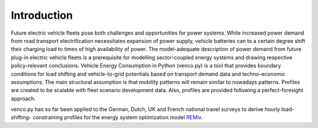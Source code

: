 ..  venco.py introduction file created on February 11, 2020
    Licensed under CC BY 4.0: https://creativecommons.org/licenses/by/4.0/deed.en

.. _intro:

Introduction
===================================


Future electric vehicle fleets pose both challenges and opportunities for power
systems. While increased power demand from road transport electrification
necessitates expansion of power supply, vehicle batteries can to a certain
degree shift their charging load to times of high availability of power. The
model-adequate description of power demand from future plug-in electric vehicle
fleets is a prerequisite for modelling sector-coupled energy systems and
drawing respective policy-relevant conclusions. Vehicle Energy Consumption in
Python (venco.py) is a tool that provides boundary conditions for load shifting
and vehicle-to-grid potentials based on transport demand data and
techno-economic assumptions. The main structural assumption is that 
mobility patterns will remain similar to nowadays patterns. Profiles are created 
to be scalable with fleet scenario development data. Also, profiles are provided
following a perfect-foresight approach.

venco.py has so far been applied to the German, Dutch, 
UK and French national travel surveys to derive hourly load-shifting-
constraining profiles for the energy system optimization model
`REMix <https://gitlab.com/dlr-ve/esy/remix/framework>`_.

